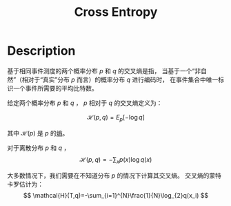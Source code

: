 :PROPERTIES:
:ID:       A8041812-FA36-4448-A2F2-C791C8D9FE45
:END:
#+title: Cross Entropy
#+filed: math
#+STARTUP: latexpreview
#+OPTIONS: toc:nil
#+filetags: :entropy:Users:wangfangyuan:Documents:roam:org_roam:

* Description
基于相同事件测度的两个概率分布 $p$ 和 $q$ 的交叉熵是指，
当基于一个“非自然”（相对于“真实”分布 $p$ 而言）的概率分布 $q$ 进行编码时，
在事件集合中唯一标识一个事件所需要的平均比特数。

给定两个概率分布 $p$ 和 $q$ ， $p$ 相对于 $q$ 的交叉熵定义为：

$$
\mathcal{H}(p,q)=E_{p}[-\log q]
$$

其中 $\mathcal{H}(p)$ 是 $p$ 的[[id:4EB6ADC8-0D35-4EBB-9BDA-4EEA8AD46FE1][熵]]。

对于离散分布 $p$ 和 $q$ ，
$$
\mathcal{H}(p,q)=-\sum_{x}p(x)\log{q(x)}
$$

大多数情况下，我们需要在不知道分布 $p$ 的情况下计算其交叉熵。
交叉熵的蒙特卡罗估计为：
$$
\mathcal{H}(T,q)=-\sum_{i=1}^{N}\frac{1}{N}\log_{2}q(x_i)
$$
